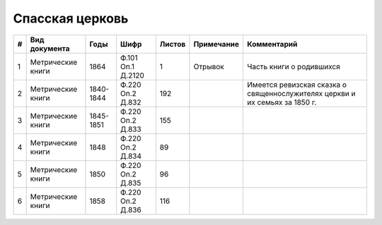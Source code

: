 
.. Church datasheet RST template
.. Autogenerated by cfp-sphinx.py

.. index:: Спасская церковь

Спасская церковь
================

.. list-table::
   :header-rows: 1

   * - #
     - Вид документа
     - Годы
     - Шифр
     - Листов
     - Примечание
     - Комментарий

   * - 1
     - Метрические книги
     - 1864
     - Ф.101 Оп.1 Д.2120
     - 1
     - Отрывок
     - Часть книги о родившихся
   * - 2
     - Метрические книги
     - 1840-1844
     - Ф.220 Оп.2 Д.832
     - 192
     - 
     - Имеется ревизская сказка о священнослужителях церкви и их семьях за 1850 г.
   * - 3
     - Метрические книги
     - 1845-1851
     - Ф.220 Оп.2 Д.833
     - 155
     - 
     - 
   * - 4
     - Метрические книги
     - 1848
     - Ф.220 Оп.2 Д.834
     - 89
     - 
     - 
   * - 5
     - Метрические книги
     - 1850
     - Ф.220 Оп.2 Д.835
     - 96
     - 
     - 
   * - 6
     - Метрические книги
     - 1858
     - Ф.220 Оп.2 Д.836
     - 116
     - 
     - 


